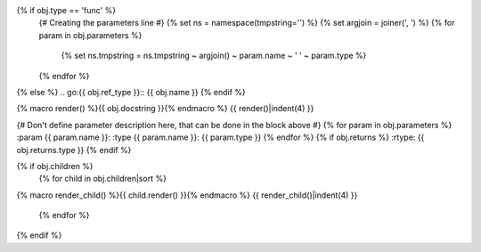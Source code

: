 {% if obj.type == 'func' %}
    {# Creating the parameters line #}
    {% set ns = namespace(tmpstring='') %}
    {% set argjoin = joiner(', ') %}
    {% for param in obj.parameters %}
        {% set ns.tmpstring = ns.tmpstring ~ argjoin() ~ param.name ~ ' ' ~ param.type %}
    {% endfor %}
.. {{ obj.ref_type }}:: {{ obj.name }}({{ ns.tmpstring }})
{% else %}
.. go:{{ obj.ref_type }}:: {{ obj.name }}
{% endif %}

{% macro render() %}{{ obj.docstring }}{% endmacro %}
{{ render()|indent(4) }}

{# Don't define parameter description here, that can be done in the block
above #}
{% for param in obj.parameters %}
:param {{ param.name }}:
:type {{ param.name }}: {{ param.type }}
{% endfor %}
{% if obj.returns %}
:rtype: {{ obj.returns.type }}
{% endif %}

{% if obj.children %}
    {% for child in obj.children|sort %}
{% macro render_child() %}{{ child.render() }}{% endmacro %}
{{ render_child()|indent(4) }}
    {% endfor %}
{% endif %}


